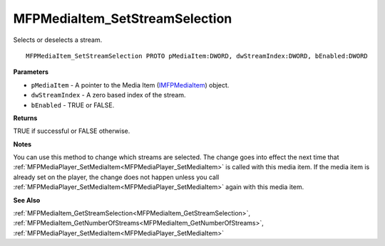 .. _MFPMediaItem_SetStreamSelection:

===============================
MFPMediaItem_SetStreamSelection
===============================

Selects or deselects a stream.

::

   MFPMediaItem_SetStreamSelection PROTO pMediaItem:DWORD, dwStreamIndex:DWORD, bEnabled:DWORD


**Parameters**

* ``pMediaItem`` - A pointer to the Media Item (`IMFPMediaItem <https://learn.microsoft.com/en-us/previous-versions/windows/desktop/api/mfplay/nn-mfplay-imfpmediaitem>`_) object.

* ``dwStreamIndex`` - A zero based index of the stream.

* ``bEnabled`` - TRUE or FALSE.


**Returns**

TRUE if successful or FALSE otherwise.


**Notes**

You can use this method to change which streams are selected. The change goes into effect the next time that :ref:`MFPMediaPlayer_SetMediaItem<MFPMediaPlayer_SetMediaItem>` is called with this media item. If the media item is already set on the player, the change does not happen unless you call :ref:`MFPMediaPlayer_SetMediaItem<MFPMediaPlayer_SetMediaItem>` again with this media item.


**See Also**

:ref:`MFPMediaItem_GetStreamSelection<MFPMediaItem_GetStreamSelection>`, :ref:`MFPMediaItem_GetNumberOfStreams<MFPMediaItem_GetNumberOfStreams>`, :ref:`MFPMediaPlayer_SetMediaItem<MFPMediaPlayer_SetMediaItem>`
